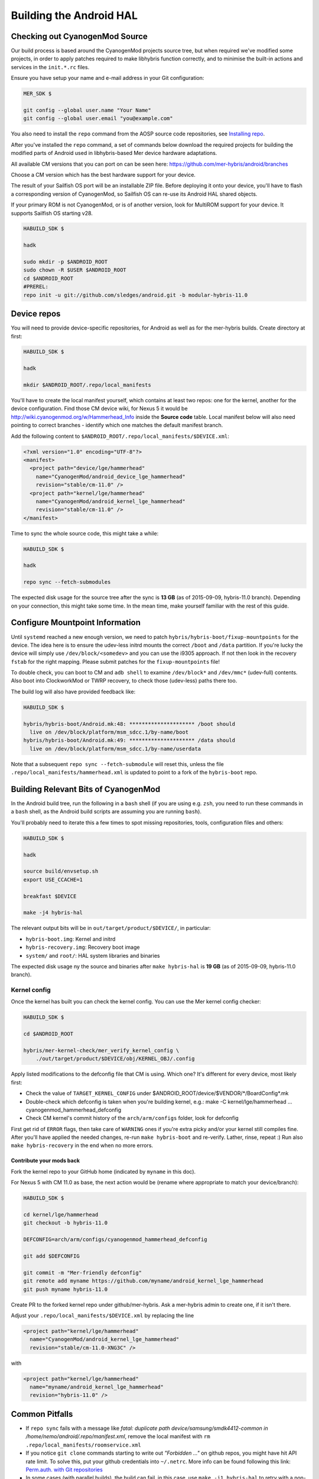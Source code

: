 Building the Android HAL
========================

.. _checkout-cm-source:

Checking out CyanogenMod Source
-------------------------------

Our build process is based around the CyanogenMod projects source
tree, but when required we've modified some projects, in order to apply
patches required to make libhybris function correctly, and
to minimise the built-in actions and services in the ``init.*.rc`` files.

Ensure you have setup your name and e-mail address in your Git configuration:

.. code-block:: console

  MER_SDK $

  git config --global user.name "Your Name"
  git config --global user.email "you@example.com"

You also need to install the ``repo`` command from the AOSP source
code repositories, see `Installing repo`_.

.. _Installing repo: http://source.android.com/source/downloading.html#installing-repo

After you've installed the ``repo`` command, a set of commands below download
the required projects for building the modified parts of Android used in
libhybris-based Mer device hardware adaptations.

All available CM versions that you can port on can be seen here:
https://github.com/mer-hybris/android/branches

Choose a CM version which has the best hardware support for your device.

The result of your Sailfish OS port will be an installable ZIP file. Before
deploying it onto your device, you'll have to flash a corresponding version of
CyanogenMod, so Sailfish OS can re-use its Android HAL shared objects.

If your primary ROM is not CyanogenMod, or is of another version, look for
MultiROM support for your device. It supports Sailfish OS starting v28.

.. code-block:: console

  HABUILD_SDK $

  hadk

  sudo mkdir -p $ANDROID_ROOT
  sudo chown -R $USER $ANDROID_ROOT
  cd $ANDROID_ROOT
  #PREREL:
  repo init -u git://github.com/sledges/android.git -b modular-hybris-11.0

Device repos
------------

You will need to provide device-specific repositories, for Android as well as
for the mer-hybris builds. Create directory at first:

.. code-block:: console

  HABUILD_SDK $

  hadk

  mkdir $ANDROID_ROOT/.repo/local_manifests

You'll have to create the local
manifest yourself, which contains at least two repos: one for the kernel, another
for the device configuration. Find those CM device wiki, for Nexus 5 it would be
http://wiki.cyanogenmod.org/w/Hammerhead_Info inside the **Source code** table.
Local manifest below will also need pointing to correct branches - identify which
one matches the default manifest branch.

Add the following content to ``$ANDROID_ROOT/.repo/local_manifests/$DEVICE.xml``:

.. code-block:: console

  <?xml version="1.0" encoding="UTF-8"?>
  <manifest>
    <project path="device/lge/hammerhead"
      name="CyanogenMod/android_device_lge_hammerhead"
      revision="stable/cm-11.0" />
    <project path="kernel/lge/hammerhead"
      name="CyanogenMod/android_kernel_lge_hammerhead"
      revision="stable/cm-11.0" />
  </manifest>

Time to sync the whole source code, this might take a while:

.. code-block:: console

  HABUILD_SDK $

  hadk

  repo sync --fetch-submodules

The expected disk usage for the source tree after the sync is **13 GB** (as of
2015-09-09, hybris-11.0 branch). Depending on your connection, this might take
some time. In the mean time, make yourself familiar with the rest of this guide.

Configure Mountpoint Information
--------------------------------

Until ``systemd`` reached a new enough version, we need to patch
``hybris/hybris-boot/fixup-mountpoints`` for the device. The idea here is to
ensure the udev-less initrd mounts the correct ``/boot`` and ``/data``
partition. If you're lucky the device will simply use ``/dev/block/<somedev>``
and you can use the i9305 approach. If not then look in the recovery ``fstab``
for the right mapping. Please submit patches for the ``fixup-mountpoints`` file!

To double check, you can boot to CM and ``adb shell`` to examine
``/dev/block*`` and ``/dev/mmc*`` (udev-full) contents. Also boot into
ClockworkMod or TWRP recovery, to check those (udev-less) paths there too.

The build log will also have provided feedback like:

.. code-block:: console

  HABUILD_SDK $

  hybris/hybris-boot/Android.mk:48: ********************* /boot should
    live on /dev/block/platform/msm_sdcc.1/by-name/boot
  hybris/hybris-boot/Android.mk:49: ********************* /data should
    live on /dev/block/platform/msm_sdcc.1/by-name/userdata

Note that a subsequent ``repo sync --fetch-submodule`` will reset this, unless
the file ``.repo/local_manifests/hammerhead.xml`` is updated to point to a fork
of the ``hybris-boot`` repo.


.. _build-cm-bits:

Building Relevant Bits of CyanogenMod
-------------------------------------

In the Android build tree, run the following in a ``bash`` shell (if you
are using e.g. ``zsh``, you need to run these commands in a ``bash`` shell,
as the Android build scripts are assuming you are running ``bash``).

You'll probably need to iterate this a few times to spot missing repositories,
tools, configuration files and others:

.. code-block:: console

  HABUILD_SDK $

  hadk

  source build/envsetup.sh
  export USE_CCACHE=1

  breakfast $DEVICE

  make -j4 hybris-hal

The relevant output bits will be in ``out/target/product/$DEVICE/``, in
particular:

* ``hybris-boot.img``: Kernel and initrd
* ``hybris-recovery.img``: Recovery boot image
* ``system/`` and ``root/``: HAL system libraries and binaries

The expected disk usage ny the source and binaries after ``make hybris-hal``
is **19 GB** (as of 2015-09-09, hybris-11.0 branch).

.. _kernel-config:

Kernel config
`````````````

Once the kernel has built you can check the kernel config. You can use the Mer
kernel config checker:

.. code-block:: console

  HABUILD_SDK $

  cd $ANDROID_ROOT

  hybris/mer-kernel-check/mer_verify_kernel_config \
      ./out/target/product/$DEVICE/obj/KERNEL_OBJ/.config

Apply listed modifications to the defconfig file that CM is using. Which one?
It's different for every device, most likely first:

* Check the value of ``TARGET_KERNEL_CONFIG`` under
  $ANDROID_ROOT/device/$VENDOR/\*/BoardConfig\*.mk

* Double-check which defconfig is taken when you're building kernel, e.g.:
  make  -C kernel/lge/hammerhead ... cyanogenmod_hammerhead_defconfig

* Check CM kernel's commit history of the ``arch/arm/configs`` folder, look for
  defconfig

First get rid of ``ERROR`` flags, then take care of ``WARNING`` ones if you're
extra picky and/or your kernel still compiles fine.
After you'll have applied the needed changes, re-run ``make hybris-boot`` and
re-verify. Lather, rinse, repeat :) Run also ``make hybris-recovery`` in the end
when no more errors.

Contribute your mods back
'''''''''''''''''''''''''

Fork the kernel repo to your GitHub home (indicated by ``myname`` in this doc).

For Nexus 5 with CM 11.0 as base, the next action would be (rename where
appropriate to match your device/branch):

.. code-block:: console

  HABUILD_SDK $

  cd kernel/lge/hammerhead
  git checkout -b hybris-11.0

  DEFCONFIG=arch/arm/configs/cyanogenmod_hammerhead_defconfig

  git add $DEFCONFIG

  git commit -m "Mer-friendly defconfig"
  git remote add myname https://github.com/myname/android_kernel_lge_hammerhead
  git push myname hybris-11.0

Create PR to the forked kernel repo under github/mer-hybris. Ask a mer-hybris
admin to create one, if it isn't there.

Adjust your ``.repo/local_manifests/$DEVICE.xml`` by replacing the line

.. code-block:: console

  <project path="kernel/lge/hammerhead"
    name="CyanogenMod/android_kernel_lge_hammerhead"
    revision="stable/cm-11.0-XNG3C" />

with

.. code-block:: console

  <project path="kernel/lge/hammerhead"
    name="myname/android_kernel_lge_hammerhead"
    revision="hybris-11.0" />

.. _common-pitfalls:

Common Pitfalls
---------------

* If ``repo sync`` fails with a message like *fatal: duplicate path
  device/samsung/smdk4412-common in /home/nemo/android/.repo/manifest.xml*,
  remove the local manifest with ``rm .repo/local_manifests/roomservice.xml``
* If you notice ``git clone`` commands starting to write out *"Forbidden ..."* on
  github repos, you might have hit API rate limit. To solve this, put your github
  credentials into ``~/.netrc``. More info can be found following this link:
  `Perm.auth. with Git repositories`_
* In some cases (with parallel builds), the build can fail, in this case, use
  ``make -j1 hybris-hal`` to retry with a non-parallel build and see the error
  message without output from parallel jobs. The build usually ends with
  the following output:

.. _Perm.auth. with Git repositories: https://confluence.atlassian.com/display/STASH/Permanently+authenticating+with+Git+repositories#PermanentlyauthenticatingwithGitrepositories-Usingthe.netrcfile

.. code-block:: console

  HABUILD_SDK $

  ...
  Install: .../out/target/product/$DEVICE/hybris-recovery.img
  ...
  Install: .../out/target/product/$DEVICE/hybris-boot.img

